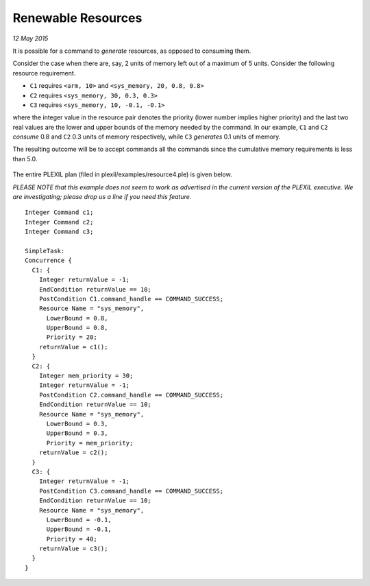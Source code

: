 .. _RenewableResources:

Renewable Resources 
=======================

*12 May 2015*

It is possible for a command to *generate* resources, as opposed to
consuming them.

Consider the case when there are, say, 2 units of memory left out of a
maximum of 5 units. Consider the following resource requirement.

-  ``C1`` requires ``<arm, 10>`` and ``<sys_memory, 20, 0.8, 0.8>``
-  ``C2`` requires ``<sys_memory, 30, 0.3, 0.3>``
-  ``C3`` requires ``<sys_memory, 10, -0.1, -0.1>``

where the integer value in the resource pair denotes the priority (lower
number implies higher priority) and the last two real values are the
lower and upper bounds of the memory needed by the command. In our
example, ``C1`` and ``C2`` *consume* 0.8 and ``C2`` 0.3 units of memory
respectively, while ``C3`` *generates* 0.1 units of memory.

The resulting outcome will be to accept commands all the commands
since the cumulative memory requirements is less than 5.0.

.. figure:: ../../_static/images/Renewableresources4.jpg

The entire PLEXIL plan (filed in plexil/examples/resource4.ple) is
given below.

*PLEASE NOTE that this example does not seem to work as advertised in
the current version of the PLEXIL executive. We are investigating;
please drop us a line if you need this feature.*

::

   Integer Command c1;
   Integer Command c2;
   Integer Command c3;

   SimpleTask:
   Concurrence {
     C1: {
       Integer returnValue = -1;
       EndCondition returnValue == 10;
       PostCondition C1.command_handle == COMMAND_SUCCESS;
       Resource Name = "sys_memory",
         LowerBound = 0.8,
         UpperBound = 0.8,
         Priority = 20;
       returnValue = c1();
     }
     C2: {
       Integer mem_priority = 30;
       Integer returnValue = -1;
       PostCondition C2.command_handle == COMMAND_SUCCESS;
       EndCondition returnValue == 10;
       Resource Name = "sys_memory",
         LowerBound = 0.3,
         UpperBound = 0.3,
         Priority = mem_priority;
       returnValue = c2();
     }
     C3: {
       Integer returnValue = -1;
       PostCondition C3.command_handle == COMMAND_SUCCESS;
       EndCondition returnValue == 10;
       Resource Name = "sys_memory",
         LowerBound = -0.1,
         UpperBound = -0.1,
         Priority = 40;
       returnValue = c3();
     }
   }

